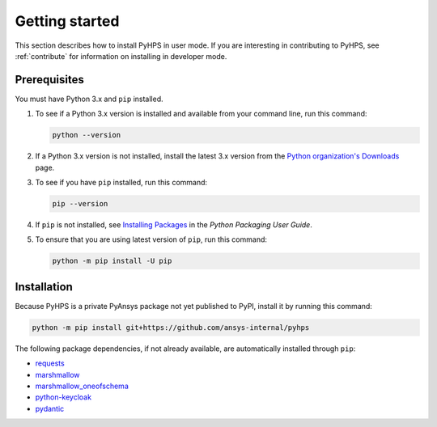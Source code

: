 .. _getting_started:

Getting started
===============

This section describes how to install PyHPS in user mode. If you are interesting in contributing
to PyHPS, see :ref:`contribute` for information on installing in developer mode.

Prerequisites
-------------

You must have Python 3.x and ``pip`` installed.

#. To see if a Python 3.x version is installed and available from your command line,
   run this command:

   .. code:: 

       python --version

#. If a Python 3.x version is not installed, install the latest 3.x version from the
   `Python organization's Downloads <https://python.org>`_ page.

#. To see if you have ``pip`` installed, run this command:

   .. code:: 

       pip --version

#. If ``pip`` is not installed, see `Installing Packages <https://packaging.python.org/tutorials/installing-packages/>`_
   in the *Python Packaging User Guide*.

#. To ensure that you are using latest version of ``pip``, run this command:

   .. code:: 

       python -m pip install -U pip


Installation
------------
Because PyHPS is a private PyAnsys package not yet published to PyPI, install it by
running this command:

.. code:: 

    python -m pip install git+https://github.com/ansys-internal/pyhps

The following package dependencies, if not already available, are automatically installed through ``pip``:

- requests_
- marshmallow_
- marshmallow_oneofschema_
- python-keycloak_
- pydantic_

.. LINKS AND REFERENCES
.. _requests: https://pypi.org/project/requests/
.. _marshmallow: https://pypi.org/project/marshmallow/
.. _marshmallow_oneofschema: https://pypi.org/project/marshmallow-oneofschema/
.. _cachetools: https://pypi.org/project/cachetools/
.. _python-keycloak: https://pypi.org/project/python-keycloak/
.. _pydantic: https://pypi.org/project/pydantic/
